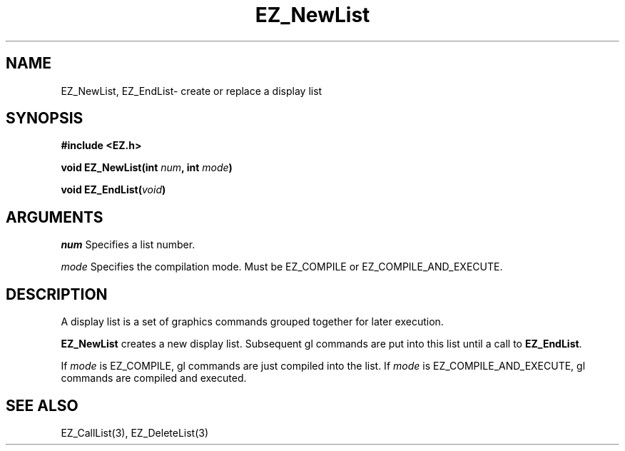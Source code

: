 '\"
'\" Copyright (c) 1997 Maorong Zou
'\" 
.TH EZ_NewList 3 "" EZWGL "EZWGL Functions"
.BS
.SH NAME
EZ_NewList, EZ_EndList\- create or replace a display list

.SH SYNOPSIS
.nf
.B #include <EZ.h>
.sp
.BI "void EZ_NewList(int " num ", int " mode )

.BI "void EZ_EndList(" void )

.SH ARGUMENTS
\fInum\fR Specifies a list number.
.sp
\fImode\fR Specifies the compilation mode. Must be 
EZ_COMPILE or EZ_COMPILE_AND_EXECUTE.

.SH DESCRIPTION
A display list is a set of graphics commands grouped together for
later execution. 
.PP
\fBEZ_NewList\fR creates a new display list. Subsequent gl commands
are put into this list until a call to \fBEZ_EndList\fR.

If \fImode\fR is EZ_COMPILE, gl commands are just compiled into the
list. If  \fImode\fR is EZ_COMPILE_AND_EXECUTE, gl commands are
compiled and executed.


.SH "SEE ALSO"
EZ_CallList(3), EZ_DeleteList(3)



